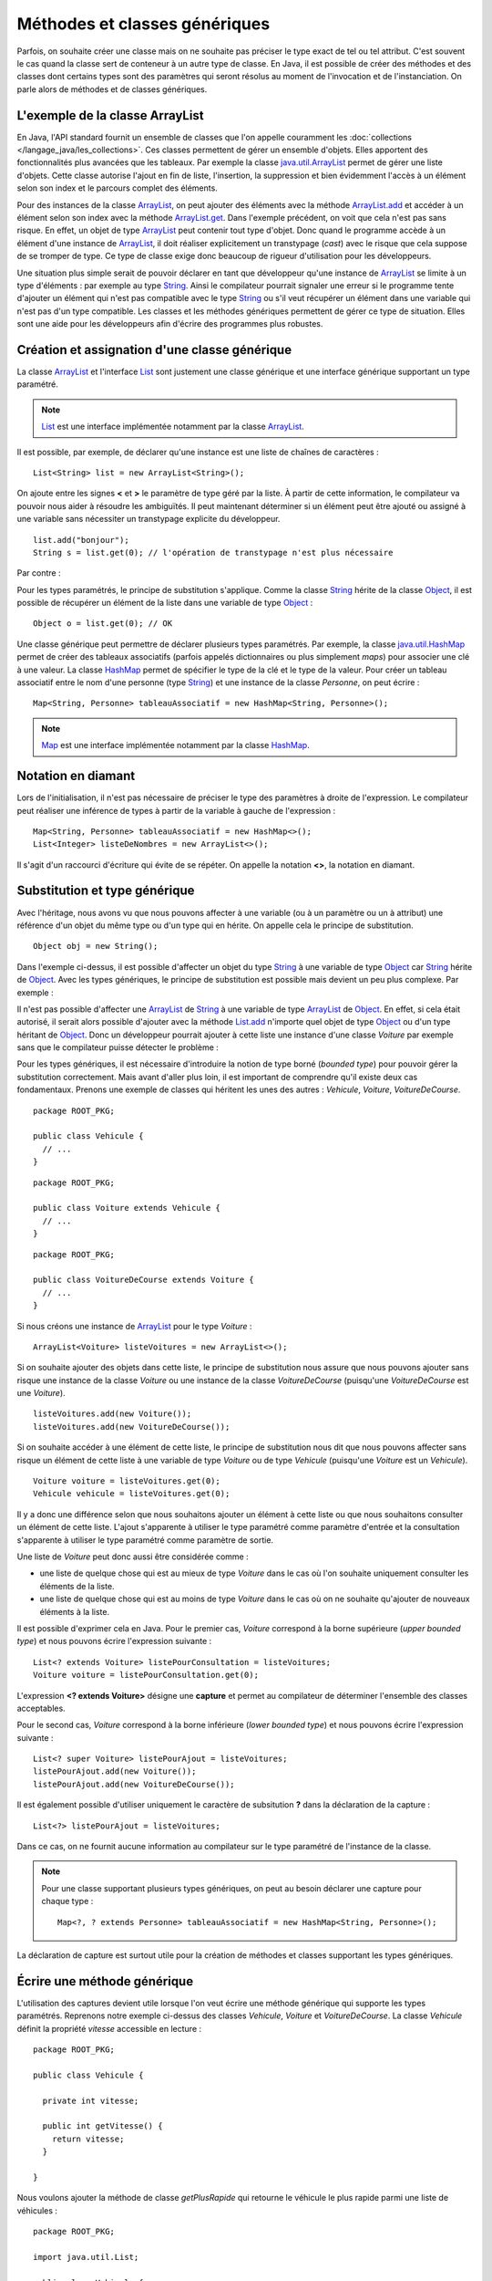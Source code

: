Méthodes et classes génériques
##############################

Parfois, on souhaite créer une classe mais on ne souhaite pas préciser le type
exact de tel ou tel attribut.
C'est souvent le cas quand la classe sert de conteneur à un autre type de classe.
En Java, il est possible de créer des méthodes et des classes dont certains
types sont des paramètres qui seront résolus au moment de l'invocation et de
l'instanciation. On parle alors de méthodes et de classes génériques.

L'exemple de la classe ArrayList
********************************

En Java, l'API standard fournit un ensemble de classes que l'on appelle couramment
les :doc:`collections </langage_java/les_collections>`. Ces classes permettent de gérer un ensemble d'objets. Elles apportent
des fonctionnalités plus avancées que les tableaux. Par exemple la classe java.util.ArrayList_
permet de gérer une liste d'objets. Cette classe autorise l'ajout en fin de liste,
l'insertion, la suppression et bien évidemment l'accès à un élément selon son index
et le parcours complet des éléments.

.. code-block:: java
  :emphasize-lines: 16,17
   
  package ROOT_PKG;

  import java.util.ArrayList;
  import java.util.List;

  public class TestArrayList {
    
    public static void main(String[] args) {
      List list = new ArrayList();
      
      list.add("bonjour le monde");
      list.add(1); // boxing ! list.add(Integer.valueOf(1));
      list.add(new Object());
      
      String s1 = (String) list.get(0);
      String s2 = (String) list.get(1); // ERREUR à l'exécution : ClassCastException
      String s3 = (String) list.get(2); // ERREUR à l'exécution : ClassCastException
    }

  }

Pour des instances de la classe ArrayList_, on peut ajouter des éléments avec la méthode
ArrayList.add_ et accéder à un élément selon son index avec la méthode ArrayList.get_.
Dans l'exemple précédent, on voit que cela n'est pas sans risque. En effet, un objet de
type ArrayList_ peut contenir tout type d'objet. Donc quand le programme accède à un élément
d'une instance de ArrayList_, il doit réaliser explicitement un transtypage (*cast*) avec le risque
que cela suppose de se tromper de type. Ce type de classe exige donc beaucoup de rigueur
d'utilisation pour les développeurs.

Une situation plus simple serait de pouvoir déclarer en tant que développeur qu'une instance
de ArrayList_ se limite à un type d'éléments : par exemple au type String_. Ainsi le 
compilateur pourrait signaler une erreur si le programme tente d'ajouter un élément qui n'est
pas compatible avec le type String_ ou s'il veut récupérer un élément dans une variable qui
n'est pas d'un type compatible. Les classes et les méthodes génériques permettent 
de gérer ce type de situation. Elles sont une aide pour les développeurs afin 
d'écrire des programmes plus robustes.

Création et assignation d'une classe générique
**********************************************

La classe ArrayList_ et l'interface List_ sont justement une classe générique
et une interface générique supportant un type paramétré. 

.. note::

  List_ est une interface implémentée notamment par la classe ArrayList_.

Il est possible, par exemple, de déclarer qu'une instance est une liste de 
chaînes de caractères :

::

  List<String> list = new ArrayList<String>();

On ajoute entre les signes **<** et **>** le paramètre de type géré par la liste. 
À partir de cette information, le compilateur va pouvoir nous aider à résoudre 
les ambiguïtés. Il peut maintenant déterminer si un élément peut être ajouté ou 
assigné à une variable sans nécessiter un transtypage explicite du développeur.

::

  list.add("bonjour");
  String s = list.get(0); // l'opération de transtypage n'est plus nécessaire

Par contre :

.. code-block:: java
  :emphasize-lines: 1,4,6
   
  list.add(1); // Erreur de compilation : type String attendu

  Object o = "je suis une chaîne affectée à une variable de type Object";
  list.add(o); // Erreur de compilation : type String attendu
  
  Voiture v = (Voiture) list.get(0); // Erreur de compilation Voiture n'hérite pas de String

Pour les types paramétrés, le principe de substitution s'applique. Comme la classe String_
hérite de la classe Object_, il est possible de récupérer un élément de la liste
dans une variable de type Object_ :

::

  Object o = list.get(0); // OK


Une classe générique peut permettre de déclarer plusieurs types paramétrés. Par exemple,
la classe java.util.HashMap_ permet de créer des tableaux associatifs (parfois
appelés dictionnaires ou plus simplement *maps*) pour associer une clé à une valeur.
La classe HashMap_ permet de spécifier le type de la clé et le type de la valeur.
Pour créer un tableau associatif entre le nom d'une personne (type String_) et
une instance de la classe *Personne*, on peut écrire :

::

  Map<String, Personne> tableauAssociatif = new HashMap<String, Personne>();
  
.. note::

  Map_ est une interface implémentée notamment par la classe HashMap_.

Notation en diamant
*******************

Lors de l'initialisation, il n'est pas nécessaire de préciser le type des paramètres
à droite de l'expression. Le compilateur peut réaliser une inférence de types
à partir de la variable à gauche de l'expression :

::

  Map<String, Personne> tableauAssociatif = new HashMap<>();
  List<Integer> listeDeNombres = new ArrayList<>();

Il s'agit d'un raccourci d'écriture qui évite de se répéter. On appelle la notation
**<>**, la notation en diamant.

Substitution et type générique
******************************

Avec l'héritage, nous avons vu que nous pouvons affecter à une variable (ou à un
paramètre ou un à attribut) une référence d'un objet du même type ou d'un type
qui en hérite. On appelle cela le principe de substitution.

::

  Object obj = new String();
  
Dans l'exemple ci-dessus, il est possible d'affecter un objet du type String_
à une variable de type Object_ car String_ hérite de Object_. Avec les types
génériques, le principe de substitution est possible mais devient un peu
plus complexe. Par exemple :

.. code-block:: java
  :emphasize-lines: 1
  
  List<Object> listeString = new ArrayList<String>(); // ERREUR DE COMPILATION

Il n'est pas possible d'affecter une ArrayList_ de String_ à une variable de type
ArrayList_ de Object_. En effet, si cela était autorisé, il serait alors possible
d'ajouter avec la méthode List.add_ n'importe quel objet de type Object_ ou
d'un type héritant de Object_. Donc un développeur pourrait ajouter à cette liste
une instance d'une classe *Voiture* par exemple sans que le compilateur puisse
détecter le problème :

.. code-block:: java
  :emphasize-lines: 1
  
  listeString.add(new Voiture()); // Il vaut mieux ne pas pouvoir faire cela !

Pour les types génériques, il est nécessaire d'introduire la notion de type borné
(*bounded type*) pour pouvoir gérer la substitution correctement. Mais avant d'aller plus loin, il est
important de comprendre qu'il existe deux cas fondamentaux. Prenons une exemple
de classes qui héritent les unes des autres : *Vehicule*, *Voiture*, *VoitureDeCourse*.

::

  package ROOT_PKG;
  
  public class Vehicule {
    // ...
  }

::

  package ROOT_PKG;
  
  public class Voiture extends Vehicule {
    // ...
  }

::

  package ROOT_PKG;
  
  public class VoitureDeCourse extends Voiture {
    // ...
  }

Si nous créons une instance de ArrayList_ pour le type *Voiture* :

::

  ArrayList<Voiture> listeVoitures = new ArrayList<>();
  
Si on souhaite ajouter des objets dans cette liste, le principe de substitution
nous assure que nous pouvons ajouter sans risque une instance de la classe *Voiture* ou
une instance de la classe *VoitureDeCourse* (puisqu'une *VoitureDeCourse* est
une *Voiture*).

::

  listeVoitures.add(new Voiture());
  listeVoitures.add(new VoitureDeCourse());

Si on souhaite accéder à une élément de cette liste, le principe de substitution
nous dit que nous pouvons affecter sans risque un élément de cette liste à une
variable de type *Voiture* ou de type *Vehicule* (puisqu'une *Voiture* est un
*Vehicule*).

::

  Voiture voiture = listeVoitures.get(0);
  Vehicule vehicule = listeVoitures.get(0);
  
Il y a donc une différence selon que nous souhaitons ajouter un élément à cette liste 
ou que nous souhaitons consulter un élément de cette liste. L'ajout s'apparente
à utiliser le type paramétré comme paramètre d'entrée et la consultation 
s'apparente à utiliser le type paramétré comme paramètre de sortie.

Une liste de *Voiture* peut donc aussi être considérée comme :

* une liste de quelque chose qui est au mieux de type *Voiture* dans le cas où l'on 
  souhaite uniquement consulter les éléments de la liste.
* une liste de quelque chose qui est au moins de type *Voiture* dans
  le cas où on ne souhaite qu'ajouter de nouveaux éléments à la liste.

Il est possible d'exprimer cela en Java. Pour le premier cas, *Voiture* 
correspond à la borne supérieure (*upper bounded type*) et nous pouvons écrire
l'expression suivante :

::

  List<? extends Voiture> listePourConsultation = listeVoitures;
  Voiture voiture = listePourConsultation.get(0);

L'expression **<? extends Voiture>** désigne une **capture** et permet au compilateur
de déterminer l'ensemble des classes acceptables.

Pour le second cas, *Voiture* correspond à la borne inférieure (*lower bounded 
type*) et nous pouvons écrire l'expression suivante :

::

  List<? super Voiture> listePourAjout = listeVoitures;
  listePourAjout.add(new Voiture());
  listePourAjout.add(new VoitureDeCourse());

Il est également possible d'utiliser uniquement le caractère de subsitution **?**
dans la déclaration de la capture :

::

  List<?> listePourAjout = listeVoitures;

Dans ce cas, on ne fournit aucune information au compilateur sur le type paramétré
de l'instance de la classe.

.. note::

  Pour une classe supportant plusieurs types génériques, on peut au besoin déclarer
  une capture pour chaque type :
  
  ::
  
    Map<?, ? extends Personne> tableauAssociatif = new HashMap<String, Personne>();
  

La déclaration de capture est surtout utile pour la création de méthodes et classes
supportant les types génériques.

Écrire une méthode générique
****************************

L'utilisation des captures devient utile lorsque l'on veut écrire une méthode générique
qui supporte les types paramétrés. Reprenons notre exemple ci-dessus des classes
*Vehicule*, *Voiture* et *VoitureDeCourse*. La classe *Vehicule* définit la propriété
*vitesse* accessible en lecture :

::

  package ROOT_PKG;

  public class Vehicule {
    
    private int vitesse;
    
    public int getVitesse() {
      return vitesse;
    }

  }

Nous voulons ajouter la méthode de classe *getPlusRapide* qui retourne le véhicule
le plus rapide parmi une liste de véhicules :

::

  package ROOT_PKG;

  import java.util.List;

  public class Vehicule {
    
    private int vitesse;
    
    public int getVitesse() {
      return vitesse;
    }
    
    public static Vehicule getPlusRapide(List<Vehicule> vehicules) {
      Vehicule plusRapide = null;
      int vitesse = 0;
      for (Vehicule vehicule : vehicules) {
        if(vehicule.getVitesse() >= vitesse) {
          vitesse = vehicule.getVitesse();
          plusRapide = vehicule;
        }
      }
      return plusRapide;
    }
  }

Si nous nous contentons de cette implémentation, nous allons certainement
rencontrer quelques problèmes lors de l'utilisation de la méthode
*Vehicule.getPlusRapide* :

.. code-block:: java
  :emphasize-lines: 5
  
  List<Voiture> listeVoitures = new ArrayList<>();
  listeVoitures.add(new Voiture());
  listeVoitures.add(new VoitureDeCourse());

  Vehicule plusRapide = Vehicule.getPlusRapide(listeVoitures); // ERREUR DE COMPILATION
  
Le code ci-dessus ne compile pas. En effet, on tente de passer en paramètre à la méthode
*Vehicule.getPlusRapide* une liste de type *Voiture* alors que la méthode est écrite
pour une liste de type *Vehicule*. Nous pourrions utiliser la surcharge en fournissant
une implémentation pour chaque type de liste, mais la bonne solution est de déclarer
*Vehicule.getPlusRapide* comme une méthode générique :

::

  package ROOT_PKG;

  import java.util.ArrayList;
  import java.util.List;

  public class Vehicule {
    
    private int vitesse;
    
    public int getVitesse() {
      return vitesse;
    }
    
    public static <T extends Vehicule> T getPlusRapide(List<T> vehicules) {
      T plusRapide = null;
      int vitesse = 0;
      for (T vehicule : vehicules) {
        if(vehicule.getVitesse() >= vitesse) {
          vitesse = vehicule.getVitesse();
          plusRapide = vehicule;
        }
      }
      return plusRapide;
    }
  }

Pour déclarer une méthode générique, il faut décrire le type ou les types
paramétrés supportés entre **<** **>**. Pour l'exemple ci-dessus, on utilise
la capture **<T extends Vehicule>**. T est le nom du type générique que l'on
peut utiliser dans la signature et le code de la méthode. Dans notre exemple T
représente donc le type *Vehicule* ou un type qui hérite de *Vehicule*. On peut
donc parcourir les éléments de type **T** de la liste, lire leur propriété *vitesse*
et retourner l'instance pour laquelle la vitesse est la plus élevée.

Maintenant nous pouvons utiliser cette méthode en passant une liste de type *Vehicule*,
de *Voiture* ou de *VoitureDeCourse*

::

  List<Voiture> listeVoitures = new ArrayList<>();
  listeVoitures.add(new Voiture());
  listeVoitures.add(new VoitureDeCourse());

  Voiture plusRapide = Vehicule.getPlusRapide(listeVoitures);

Notez que la méthode *Voiture.getPlusRapide* retourne le type générique **T**. Donc
le compilateur infère que si on appelle cette méthode avec une liste de type *Voiture*
en paramètre alors cette méthode retourne une instance assignable à une variable 
de type *Voiture*.

.. note::

  Par convention un type paramétré s'écrit avec une seule lettre en majuscule :
  
  * T pour identifier un type générique en général
  * E pour identifier un type générique qui représente un élément
  * K pour identifier un type générique qui est utilisé comme clé (*key*)
  * V pour identifier un type générique qui est utilisé comme une valeur
  * U, V, W pour identifier une suite de types génériques si la méthode supporte
    plusieurs types génériques.


Écrire une classe générique
***************************

Une classe peut également être générique et supporter un ou plusieurs types
paramétrés. Par exemple, si nous voulons implémenter une classe *Paire* qui
permet d'associer une instance d'une classe avec une instance d'une autre
classe, il suffit d'utiliser des types paramétrés en les déclarant entre **<**
**>** après le nom de la classe :

::

  package ROOT_PKG;

  public class Paire<U, V> {
    
    private U valeurGauche;
    private V valeurDroite;
    
    public Paire(U valeurGauche, V valeurDroite) {
      this.valeurGauche = valeurGauche;
      this.valeurDroite = valeurDroite;
    }
    
    public U getValeurGauche() {
      return valeurGauche;
    }
    
    public V getValeurDroite() {
      return valeurDroite;
    }
    
    @Override
    public String toString() {
      return valeurGauche + " " + valeurDroite;
    }

  }

La classe *Paire* peut maintenant être utilisée pour associer n'importe quel type
d'instances :

::

  Paire<String, Integer> paireStringInteger = new Paire<>("test", 1);
  
  Paire<Voiture, Voiture> paireVoitureVoiture = new Paire<>(new Voiture(), new Voiture());


Comme pour les méthodes, il est possible de préciser une capture pour les types
paramétrés :

::

  public class Paire<U extends Number, V> {
    
    private U valeurGauche;
    private V valeurDroite;
    
    public Paire(U valeurGauche, V valeurDroite) {
      this.valeurGauche = valeurGauche;
      this.valeurDroite = valeurDroite;
    }
    
    public U getValeurGauche() {
      return valeurGauche;
    }
    
    public V getValeurDroite() {
      return valeurDroite;
    }
    
    @Override
    public String toString() {
      return valeurGauche + " " + valeurDroite;
    }
  }


En précisant **<U extends Number, V>** dans la déclaration de la classe,
nous limitons le premier type paramétré au type Number_ ou un type qui en hérite.

.. note::

  La classe Number_ est la classe parente des classes enveloppes Integer_, Long_,
  Short_, Byte_, Float_ et Double_.

::

  Paire<Integer, String> paireIntegerString = new Paire<>(1, "Test");
  Paire<Float, String> paireFloatString = new Paire<>(1.3f, "Test");


Limitations
***********

Les méthodes et les classes génériques ont des limitations.

Les types paramétrés ne s'appliquent que pour des classes. On ne peut pas spécifier
un type primitif. Si on désire créer une instance
de ArrayList_ pour des nombres, alors on peut passer par la classe enveloppe
Integer_ :

::

  ArrayList<Integer> listeDeNombres = new ArrayList<Integer>();

La déclaration d'un type paramétré ne fait pas partie du nom d'une classe.
Donc il n'est pas possible de spécifier un type paramétré avec le mot-clé
**instanceof** :

.. code-block:: java
  :emphasize-lines: 1
  
  if (listeVoiture instanceof List<Voiture>) { // ERREUR DE COMPILATION
    // ...
  }


Il n'est pas possible d'instancier un type paramétré dans le corps d'une méthode
générique :

.. code-block:: java
  :emphasize-lines: 2

   public static <T> doSomething(List<T> l) {
     l.add(new T()); // ERREUR DE COMPILATION
   }

Il n'est pas possible de déclarer un attribut de classe (**static**) en utilisant un type
paramétré :

.. code-block:: java
  :emphasize-lines: 3

  public class Test<T> {
  
    private static T attribut; // ERREUR DE COMPILATION
  
  }

Il n'est pas possible de créer des tableaux en spécifiant des types paramétrés :

.. code-block:: java
  :emphasize-lines: 1

  List<String>[] tableau = new List<String>[10]; // ERREUR DE COMPILATION


Il n'est pas possible d'utiliser un type paramétré dans une expression **catch** :

.. code-block:: java
  :emphasize-lines: 4

  public static <T extends Exception> void doSomething() {
    try {
      // ...
    } catch (T t) { // ERREUR DE COMPILATION
      // ...
    }
  }

Il n'est pas possible de surcharger (*overload*) une méthode en ne changeant que
le type paramétré d'un paramètre :

.. code-block:: java
  :emphasize-lines: 7

  public class Test {

    public void doSomething(List<String> l) {
      // ...
    }
    
    public void doSomething(List<Integer> l) { // ERREUR DE COMPILATION
      // ...
    }
  }


.. note::

  Beaucoup des limitations des classes et des méthodes génériques viennent de
  ce que l'on appelle *l'effacement du type* (*type erasure*). Les types paramétrés
  ne sont pas conservés dans le bytecode produit par le compilateur.
  
  Pour l'exemple ci-dessus, la suppression du type par le compilateur conduit à
  la classe suivante :
  
  ::
  
    public class Test {

      public void doSomething(List l) {
        // ...
      }
      
      public void doSomething(List l) {
        // ...
      }
    }
  
  Donc, le résultat de la compilation amènerait à déclarer une classe avec
  deux méthodes strictement identiques. Voilà pourquoi il n'est pas possible
  de surcharger une méthode juste en changeant le type paramétré d'un paramètre.

.. _java.util.ArrayList: https://docs.oracle.com/javase/8/docs/api/java/util/ArrayList.html 
.. _ArrayList: https://docs.oracle.com/javase/8/docs/api/java/util/ArrayList.html
.. _ArrayList.add: https://docs.oracle.com/javase/8/docs/api/java/util/ArrayList.html#add-E-
.. _List.add: https://docs.oracle.com/javase/8/docs/api/java/util/List.html#add-E-
.. _List: https://docs.oracle.com/javase/8/docs/api/java/util/List.html
.. _Map: https://docs.oracle.com/javase/8/docs/api/java/util/Map.html
.. _ArrayList.get: https://docs.oracle.com/javase/8/docs/api/java/util/ArrayList.html#get-int-
.. _String: https://docs.oracle.com/javase/8/docs/api/java/lang/String.html
.. _Object: https://docs.oracle.com/javase/8/docs/api/java/lang/Object.html
.. _HashMap: https://docs.oracle.com/javase/8/docs/api/java/util/HashMap.html
.. _java.util.HashMap: https://docs.oracle.com/javase/8/docs/api/java/util/HashMap.html
.. _Integer: https://docs.oracle.com/javase/8/docs/api/java/lang/Integer.html
.. _Number: https://docs.oracle.com/javase/8/docs/api/java/lang/Number.html
.. _Byte: https://docs.oracle.com/javase/8/docs/api/java/lang/Byte.html
.. _Short: https://docs.oracle.com/javase/8/docs/api/java/lang/Short.html
.. _Long: https://docs.oracle.com/javase/8/docs/api/java/lang/Long.html
.. _Float: https://docs.oracle.com/javase/8/docs/api/java/lang/Float.html
.. _Double: https://docs.oracle.com/javase/8/docs/api/java/lang/Double.html


